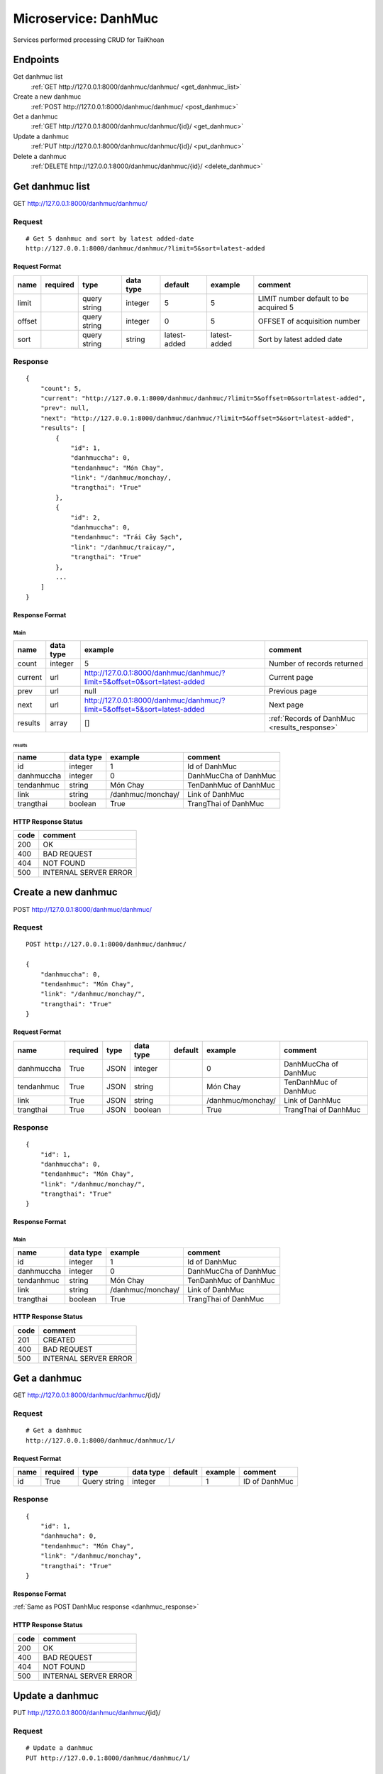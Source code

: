 =====================
Microservice: DanhMuc
=====================

Services performed processing CRUD for TaiKhoan

Endpoints
=========

Get danhmuc list
    :ref:`GET http://127.0.0.1:8000/danhmuc/danhmuc/ <get_danhmuc_list>`

Create a new danhmuc
    :ref:`POST http://127.0.0.1:8000/danhmuc/danhmuc/ <post_danhmuc>`

Get a danhmuc
    :ref:`GET http://127.0.0.1:8000/danhmuc/danhmuc/{id}/ <get_danhmuc>`

Update a danhmuc
    :ref:`PUT http://127.0.0.1:8000/danhmuc/danhmuc/{id}/ <put_danhmuc>`

Delete a danhmuc
    :ref:`DELETE http://127.0.0.1:8000/danhmuc/danhmuc/{id}/ <delete_danhmuc>`


.. _get_danhmuc_list:

Get danhmuc list
================

GET http://127.0.0.1:8000/danhmuc/danhmuc/

.. _get_danhmuc_list_request:

Request
-------

::

    # Get 5 danhmuc and sort by latest added-date
    http://127.0.0.1:8000/danhmuc/danhmuc/?limit=5&sort=latest-added

Request Format
^^^^^^^^^^^^^^

.. list-table::

    * - **name**
      - **required**
      - **type**
      - **data type**
      - **default**
      - **example**
      - **comment**

    * - limit
      -
      - query string
      - integer
      - 5
      - 5
      - LIMIT number default to be acquired 5

    * - offset
      -
      - query string
      - integer
      - 0
      - 5
      - OFFSET of acquisition number

    * - sort
      -
      - query string
      - string
      - latest-added
      - latest-added
      - Sort by latest added date

.. _get_danhmuc_list_response:

Response
--------

::

    {
        "count": 5,
        "current": "http://127.0.0.1:8000/danhmuc/danhmuc/?limit=5&offset=0&sort=latest-added",
        "prev": null,
        "next": "http://127.0.0.1:8000/danhmuc/danhmuc/?limit=5&offset=5&sort=latest-added",
        "results": [
            {
                "id": 1,
                "danhmuccha": 0,
                "tendanhmuc": "Món Chay",
                "link": "/danhmuc/monchay/,
                "trangthai": "True"
            },
            {
                "id": 2,
                "danhmuccha": 0,
                "tendanhmuc": "Trái Cây Sạch",
                "link": "/danhmuc/traicay/",
                "trangthai": "True"
            },
            ...
        ]
    }

Response Format
^^^^^^^^^^^^^^^

Main
****

.. list-table::

    * - **name**
      - **data type**
      - **example**
      - **comment**

    * - count
      - integer
      - 5
      - Number of records returned

    * - current
      - url
      - http://127.0.0.1:8000/danhmuc/danhmuc/?limit=5&offset=0&sort=latest-added
      - Current page

    * - prev
      - url
      - null
      - Previous page

    * - next
      - url
      - http://127.0.0.1:8000/danhmuc/danhmuc/?limit=5&offset=5&sort=latest-added
      - Next page

    * - results
      - array
      - []
      - :ref:`Records of DanhMuc <results_response>`


.. _results_response:

results
#######

.. list-table::

    * - **name**
      - **data type**
      - **example**
      - **comment**

    * - id
      - integer
      - 1
      - Id of DanhMuc

    * - danhmuccha
      - integer
      - 0
      - DanhMucCha of DanhMuc

    * - tendanhmuc
      - string
      - Món Chay
      - TenDanhMuc of DanhMuc

    * - link
      - string
      - /danhmuc/monchay/
      - Link of DanhMuc

    * - trangthai
      - boolean
      - True
      - TrangThai of DanhMuc

HTTP Response Status
^^^^^^^^^^^^^^^^^^^^

.. list-table::

  * - **code**
    - **comment**

  * - 200
    - OK

  * - 400
    - BAD REQUEST

  * - 404
    - NOT FOUND

  * - 500
    - INTERNAL SERVER ERROR


.. _post_danhmuc:

Create a new danhmuc
====================

POST http://127.0.0.1:8000/danhmuc/danhmuc/

Request
-------

::

    POST http://127.0.0.1:8000/danhmuc/danhmuc/

    {
        "danhmuccha": 0,
        "tendanhmuc": "Món Chay",
        "link": "/danhmuc/monchay/",
        "trangthai": "True"
    }

Request Format
^^^^^^^^^^^^^^

.. list-table::

    * - **name**
      - **required**
      - **type**
      - **data type**
      - **default**
      - **example**
      - **comment**

    * - danhmuccha
      - True
      - JSON
      - integer
      -
      - 0
      - DanhMucCha of DanhMuc

    * - tendanhmuc
      - True
      - JSON
      - string
      -
      - Món Chay
      - TenDanhMuc of DanhMuc

    * - link
      - True
      - JSON
      - string
      -
      - /danhmuc/monchay/
      - Link of DanhMuc

    * - trangthai
      - True
      - JSON
      - boolean
      -
      - True
      - TrangThai of DanhMuc

.. _danhmuc_response:

Response
--------

::

    {
        "id": 1,
        "danhmuccha": 0,
        "tendanhmuc": "Món Chay",
        "link": "/danhmuc/monchay/",
        "trangthai": "True"
    }

Response Format
^^^^^^^^^^^^^^^

Main
****

.. list-table::

    * - **name**
      - **data type**
      - **example**
      - **comment**

    * - id
      - integer
      - 1
      - Id of DanhMuc

    * - danhmuccha
      - integer
      - 0
      - DanhMucCha of DanhMuc

    * - tendanhmuc
      - string
      - Món Chay
      - TenDanhMuc of DanhMuc

    * - link
      - string
      - /danhmuc/monchay/
      - Link of DanhMuc

    * - trangthai
      - boolean
      - True
      - TrangThai of DanhMuc

HTTP Response Status
^^^^^^^^^^^^^^^^^^^^


.. list-table::

  * - **code**
    - **comment**

  * - 201
    - CREATED

  * - 400
    - BAD REQUEST

  * - 500
    - INTERNAL SERVER ERROR


.. _get_danhmuc:

Get a danhmuc
=============

GET http://127.0.0.1:8000/danhmuc/danhmuc/{id}/

.. _get_danhmuc_request:

Request
-------

::

    # Get a danhmuc
    http://127.0.0.1:8000/danhmuc/danhmuc/1/

Request Format
^^^^^^^^^^^^^^

.. list-table::

    * - **name**
      - **required**
      - **type**
      - **data type**
      - **default**
      - **example**
      - **comment**

    * - id
      - True
      - Query string
      - integer
      -
      - 1
      - ID of DanhMuc

Response
--------

::

    {
        "id": 1,
        "danhmucha": 0,
        "tendanhmuc": "Món Chay",
        "link": "/danhmuc/monchay",
        "trangthai": "True"
    }

Response Format
^^^^^^^^^^^^^^^

:ref:`Same as POST DanhMuc response <danhmuc_response>`


HTTP Response Status
^^^^^^^^^^^^^^^^^^^^

.. list-table::

  * - **code**
    - **comment**

  * - 200
    - OK

  * - 400
    - BAD REQUEST

  * - 404
    - NOT FOUND

  * - 500
    - INTERNAL SERVER ERROR


.. _put_danhmuc:

Update a danhmuc
================

PUT http://127.0.0.1:8000/danhmuc/danhmuc/{id}/

.. _put_danhmuc_request:

Request
-------

::

    # Update a danhmuc
    PUT http://127.0.0.1:8000/danhmuc/danhmuc/1/

    {
        "danhmuccha": 1,
        "tendanhmuc": "Món Chay",
        "link": "/monchay/",
        "trangthai: "False"
    }

Request Format
^^^^^^^^^^^^^^

.. list-table::

    * - **name**
      - **required**
      - **type**
      - **data type**
      - **default**
      - **example**
      - **comment**

    * - id
      - True
      - Query string
      - integer
      -
      - 1
      - Id of DanhMuc

    * - danhmuccha
      - True
      - Query string
      - integer
      -
      - 1
      - New danhmuccha of DanhMuc

    * - tendanhmuc
      - True
      - JSON
      - string
      -
      - Món Chay
      - New tendanhmuc of DanhMuc

    * - link
      - True
      - Query string
      - string
      -
      - /monchay/
      - New link of DanhMuc

    * - trangthai
      - True
      - Query string
      - boolean
      -
      - False
      - New trangthai of DanhMuc

Response
--------

::

    {
        "id": 1,
        "danhmuccha": 1,
        "tendanhmuc": "Món Chay",
        "link": "/monchay/",
        "trangthai: "False"
    }

Response Format
^^^^^^^^^^^^^^^

:ref:`Same as POST DanhMuc response <danhmuc_response>`


HTTP Response Status
^^^^^^^^^^^^^^^^^^^^

.. list-table::

  * - **code**
    - **comment**

  * - 200
    - OK

  * - 400
    - BAD REQUEST

  * - 404
    - NOT FOUND

  * - 500
    - INTERNAL SERVER ERROR

.. _delete_danhmuc:

Delete a danhmuc
================

DELETE http://127.0.0.1:8000/danhmuc/danhmuc/{id}/

Request
-------

::

    # Delete a danhmuc
    DELETE http://127.0.0.1:8000/danhmuc/danhmuc/1/

Request Format
^^^^^^^^^^^^^^

.. list-table::

    * - **name**
      - **required**
      - **type**
      - **data type**
      - **default**
      - **example**
      - **comment**

    * - id
      - True
      - Query string
      - integer
      -
      - 1
      - ID of DanhMuc

.. _delete_danhmuc_response:

Response
--------

::

    Delete method is return status code only.

HTTP Response Status
^^^^^^^^^^^^^^^^^^^^

.. list-table::

  * - **code**
    - **comment**

  * - 200
    - OK

  * - 400
    - BAD REQUEST

  * - 404
    - NOT FOUND

  * - 500
    - INTERNAL SERVER ERROR

